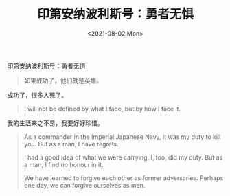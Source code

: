 #+TITLE: 印第安纳波利斯号：勇者无惧
#+DATE: <2021-08-02 Mon>
#+HUGO_TAGS: 电影
印第安纳波利斯号：勇者无惧
#+begin_quote
  如果成功了，他们就是英雄。
#+end_quote

成功了，很多人死了。

#+begin_quote
  I will not be defined by what I face, but by how I face it.
#+end_quote

我的生活来之不易，我要好好珍惜。

#+begin_quote
  As a commander in the Imperial Japanese Navy, it was my duty to kill
  you. But as a man, I have regrets.

  I had a good idea of what we were carrying. I, too, did my duty. But
  as a man, I find no honour in it.

  We have learned to forgive each other as former adversaries. Perhaps
  one day, we can forgive ourselves as men.
#+end_quote
